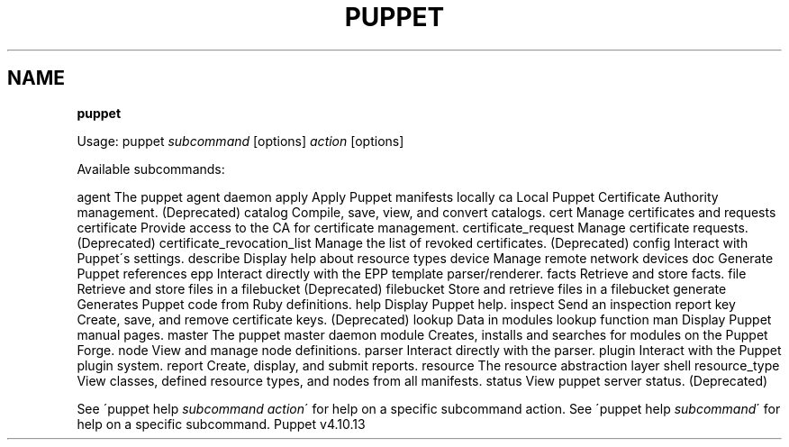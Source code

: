 .\" generated with Ronn/v0.7.3
.\" http://github.com/rtomayko/ronn/tree/0.7.3
.
.TH "PUPPET" "8" "November 2018" "Puppet, Inc." "Puppet manual"
.
.SH "NAME"
\fBpuppet\fR
.
.P
Usage: puppet \fIsubcommand\fR [options] \fIaction\fR [options]
.
.P
Available subcommands:
.
.P
agent The puppet agent daemon apply Apply Puppet manifests locally ca Local Puppet Certificate Authority management\. (Deprecated) catalog Compile, save, view, and convert catalogs\. cert Manage certificates and requests certificate Provide access to the CA for certificate management\. certificate_request Manage certificate requests\. (Deprecated) certificate_revocation_list Manage the list of revoked certificates\. (Deprecated) config Interact with Puppet\'s settings\. describe Display help about resource types device Manage remote network devices doc Generate Puppet references epp Interact directly with the EPP template parser/renderer\. facts Retrieve and store facts\. file Retrieve and store files in a filebucket (Deprecated) filebucket Store and retrieve files in a filebucket generate Generates Puppet code from Ruby definitions\. help Display Puppet help\. inspect Send an inspection report key Create, save, and remove certificate keys\. (Deprecated) lookup Data in modules lookup function man Display Puppet manual pages\. master The puppet master daemon module Creates, installs and searches for modules on the Puppet Forge\. node View and manage node definitions\. parser Interact directly with the parser\. plugin Interact with the Puppet plugin system\. report Create, display, and submit reports\. resource The resource abstraction layer shell resource_type View classes, defined resource types, and nodes from all manifests\. status View puppet server status\. (Deprecated)
.
.P
See \'puppet help \fIsubcommand\fR \fIaction\fR\' for help on a specific subcommand action\. See \'puppet help \fIsubcommand\fR\' for help on a specific subcommand\. Puppet v4\.10\.13
